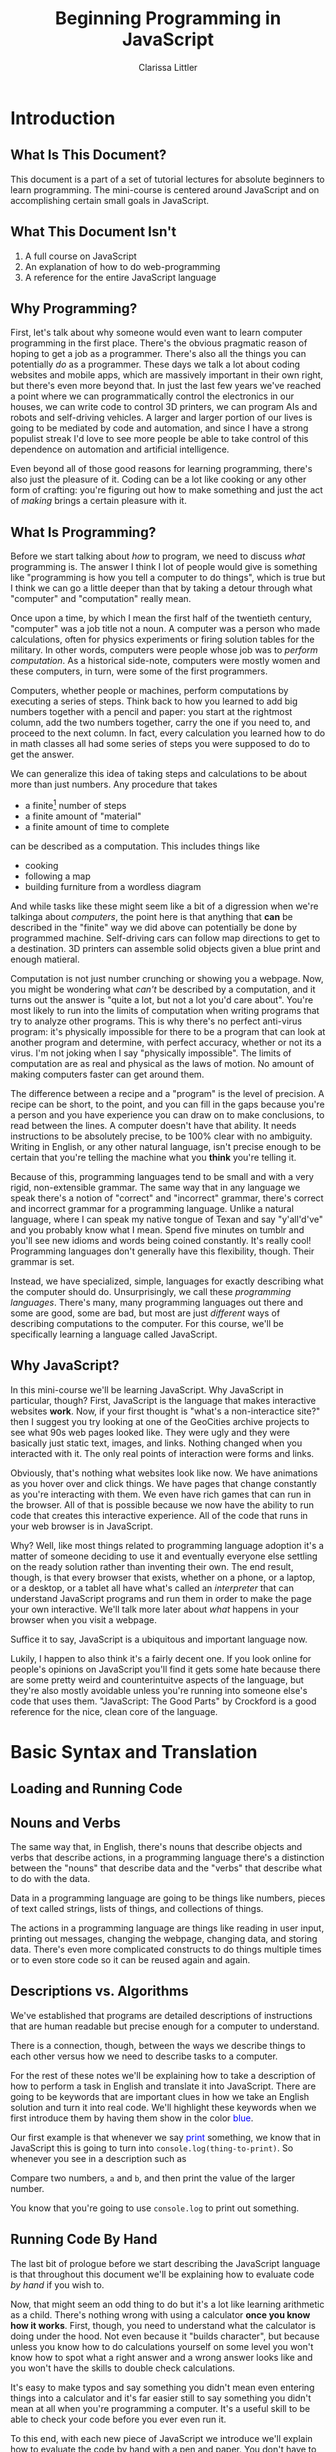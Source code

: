 #+TITLE: Beginning Programming in JavaScript
#+AUTHOR: Clarissa Littler
#+LaTeX_HEADER: \usepackage{color}
#+LaTeX_HEADER: \usepackage{framed}
#+LaTeX_HEADER: \usepackage{minted}
#+LaTeX_HEADER: \newcommand{\key}[1]{\textcolor{blue}{#1}}

* todos 							   :noexport:
** TODO Fix the sections on how to run code in the browser
* Introduction
** What Is This Document?
   This document is a part of a set of tutorial lectures for absolute beginners to learn programming. The mini-course is centered around JavaScript and on accomplishing certain small goals in JavaScript. 
** What This Document Isn't
   1. A full course on JavaScript
   2. An explanation of how to do web-programming
   3. A reference for the entire JavaScript language
** Why Programming?
   First, let's talk about why someone would even want to learn computer programming in the first place. There's the obvious pragmatic reason of hoping to get a job as a programmer. There's also all the things you can potentially /do/ as a programmer. These days we talk a lot about coding websites and mobile apps, which are massively important in their own right, but there's even more beyond that. In just the last few years we've reached a point where we can programmatically control the electronics in our houses, we can write code to control 3D printers, we can program AIs and robots and self-driving vehicles. A larger and larger portion of our lives is going to be mediated by code and automation, and since I have a strong populist streak I'd love to see more people be able to take control of this dependence on automation and artificial intelligence.

   Even beyond all of those good reasons for learning programming, there's also just the pleasure of it. Coding can be a lot like cooking or any other form of crafting: you're figuring out how to make something and just the act of /making/ brings a certain pleasure with it.
** What Is Programming?
   Before we start talking about /how/ to program, we need to discuss /what/ programming is. The answer I think I lot of people would give is something like "programming is how you tell a computer to do things", which is true but I think we can go a little deeper than that by taking a detour through what "computer" and "computation" really mean. 

   Once upon a time, by which I mean the first half of the twentieth century, "computer" was a job title not a noun. A computer was a person who made calculations, often for physics experiments or firing solution tables for the military. In other words, computers were people whose job was to /perform computation/. As a historical side-note, computers were mostly women and these computers, in turn, were some of the first programmers. 

   Computers, whether people or machines, perform computations by executing a series of steps. Think back to how you learned to add big numbers together with a pencil and paper: you start at the rightmost column, add the two numbers together, carry the one if you need to, and proceed to the next column. In fact, every calculation you learned how to do in math classes all had some series of steps you were supposed to do to get the answer. 

   We can generalize this idea of taking steps and calculations to be about more than just numbers. Any procedure that takes
   + a finite[fn:1] number of steps 
   + a finite amount of "material"
   + a finite amount of time to complete 
can be described as a computation. This includes things like
   + cooking
   + following a map
   + building furniture from a wordless diagram

And while tasks like these might seem like a bit of a digression when we're talkinga about /computers/, the point here is that anything that *can* be described in the "finite" way we did above can potentially be done by programmed machine. Self-driving cars can follow map directions to get to a destination. 3D printers can assemble solid objects given a blue print and enough matieral. 

Computation is not just number crunching or showing you a webpage. Now, you might be wondering what /can't/ be described by a computation, and it turns out the answer is "quite a lot, but not a lot you'd care about". You're most likely to run into the limits of computation when writing programs that try to analyze other programs. This is why there's no perfect anti-virus program: it's physically impossible for there to be a program that can look at another program and determine, with perfect accuracy, whether or not its a virus. I'm not joking when I say "physically impossible". The limits of computation are as real and physical as the laws of motion. No amount of making computers faster can get around them. 

The difference between a recipe and a "program" is the level of precision. A recipe can be short, to the point, and you can fill in the gaps because you're a person and you have experience you can draw on to make conclusions, to read between the lines. A computer doesn't have that ability. It needs instructions to be absolutely precise, to be 100% clear with no ambiguity. Writing in English, or any other natural language, isn't precise enough to be certain that you're telling the machine what you *think* you're telling it. 

Because of this, programming languages tend to be small and with a very rigid, non-extensible grammar. The same way that in any language we speak there's a notion of "correct" and "incorrect" grammar, there's correct and incorrect grammar for a programming language. Unlike a natural language, where I can speak my native tongue of Texan and say "y'all'd've" and you probably know what I mean. Spend five minutes on tumblr and you'll see new idioms and words being coined constantly. It's really cool! Programming languages don't generally have this flexibility, though. Their grammar is set. 

Instead, we have specialized, simple, languages for exactly describing what the computer should do. Unsurprisingly, we call these /programming languages/. There's many, many programming languages out there and some are good, some are bad, but most are just /different/ ways of describing computations to the computer. For this course, we'll be specifically learning a language called JavaScript.
** Why JavaScript?
   In this mini-course we'll be learning JavaScript. Why JavaScript in particular, though? First, JavaScript is the language that makes interactive websites *work*. Now, if your first thought is "what's a non-interactice site?" then I suggest you try looking at one of the GeoCities archive projects to see what 90s web pages looked like. They were ugly and they were basically just static text, images, and links. Nothing changed when you interacted with it. The only real points of interaction were forms and links.

   Obviously, that's nothing what websites look like now. We have animations as you hover over and click things. We have pages that change constantly as you're interacting with them. We even have rich games that can run in the browser. All of that is possible because we now have the ability to run code that creates this interactive experience. All of the code that runs in your web browser is in JavaScript.

   Why? Well, like most things related to programming language adoption it's a matter of someone deciding to use it and eventually everyone else settling on the ready solution rather than inventing their own. The end result, though, is that every browser that exists, whether on a phone, or a laptop, or a desktop, or a tablet all have what's called an /interpreter/ that can understand JavaScript programs and run them in order to make the page your own interactive. We'll talk more later about /what/ happens in your browser when you visit a webpage.

   Suffice it to say, JavaScript is a ubiquitous and important language now.

   Lukily, I happen to also think it's a fairly decent one. If you look online for people's opinions on JavaScript you'll find it gets some hate because there are some pretty weird and counterintuitve aspects of the language, but they're also mostly avoidable unless you're running into someone else's code that uses them. "JavaScript: The Good Parts" by Crockford is a good reference for the nice, clean core of the language. 

* Basic Syntax and Translation
** Loading and Running Code
*** 								   :noexport:
    Include three things here:
    1. how to open the javascript console in the browser and run lines of code
    2. how to run a javascript program in the browser
    3. how to install and run a javascript program through node
** Nouns and Verbs
   The same way that, in English, there's nouns that describe objects and verbs that describe actions, in a programming language there's a distinction between the "nouns" that describe data and the "verbs" that describe what to do with the data. 

   Data in a programming language are going to be things like numbers, pieces of text called strings, lists of things, and collections of things. 

   The actions in a programming language are things like reading in user input, printing out messages, changing the webpage, changing data, and storing data. There's even more complicated constructs to do things multiple times or to even store code so it can be reused again and again. 
*** meta							   :noexport:
    Is it possible that we need to explain the idea of "types" of data here? Or is that a distraction?
    On some level types are a fairly natural way to think of things and they might not even need to be pointed out.
** Descriptions vs. Algorithms
   We've established that programs are detailed descriptions of instructions that are human readable but precise enough for a computer to understand.

   There is a connection, though, between the ways we describe things to each other versus how we need to describe tasks to a computer. 

   For the rest of these notes we'll be explaining how to take a description of how to perform a task in English and translate it into JavaScript. There are going to be keywords that are important clues in how we take an English solution and turn it into real code. We'll highlight these keywords when we first introduce them by having them show in the color \textcolor{blue}{blue}.

   Our first example is that whenever we say \textcolor{blue}{print} something, we know that in JavaScript this is going to turn into =console.log(thing-to-print)=. So whenever you see in a description such as 

#+BEGIN_CENTER
Compare two numbers, =a= and =b=, and then print the value of the larger number.
#+END_CENTER

You know that you're going to use =console.log= to print out something.
*** meta							   :noexport:
    In this section we need to explain the idea that we'll be introducing syntax by explaining how informal phrases will lead to syntax
** Running Code By Hand
   The last bit of prologue before we start describing the JavaScript language is that throughout this document we'll be explaining how to evaluate code /by hand/ if you wish to. 

   Now, that might seem an odd thing to do but it's a lot like learning arithmetic as a child. There's nothing wrong with using a calculator *once you know how it works*. First, though, you need to understand what the calculator is doing under the hood. Not even because it "builds character", but because unless you know how to do calculations yourself on some level you won't know how to spot what a right answer and a wrong answer looks like and you won't have the skills to double check calculations. 

   It's easy to make typos and say something you didn't mean even entering things into a calculator and it's far easier still to say something you didn't mean at all when you're programming a computer. It's a useful skill to be able to check your code before you ever even run it. 

   To this end, with each new piece of JavaScript we introduce we'll explain how to evaluate the code by hand with a pen and paper. You don't have to format the paper the way I suggest, just as long as it's clear to you what the state of the progrma is.
*** meta 							   :noexport:
    In this section we need to include explanation of the fact that you can run code by yourself with just a pen and paper if you wish. Why? Because it's a good way to get experience with writing code and ensures that you understand what's really happening.
** Basic Expressions
*** Expressions and Values 
  In JavaScript, and a number of languages, there's a distinction between steps in a program and calculations that result in some kind of value. By calculations I mean things such as 
   + concatenating strings
   + adding numbers
   + printing values
  Most expressions will return some kind of /value/. By /value/ I mean the basic data of JavaScript: numbers are values, pieces of literal text are values, lists are values, and other kinds of data we'll end up seeing. There's even a value called /undefined/ that's the value that corresponds to "this expression didn't return anything useful", which might seem odd at first but it's similar to the way the number 0 is the quantity of "no quantity".
*** Numbers
     The first kind of data we'll look at are /numbers/. Numbers in JavaScript are just like numbers in math classes you took. The operations you're familiar with are all here: multiplication, division, addition, and subtraction. 

     In JavaScript, the symbols are pretty similar to what you may have seen before
     #+ATTR_LATEX: :align |l|l|
     |----------------+--------|
     | name           | symbol |
     |----------------+--------|
     | addition       | $+$    | 
     | subtraction    | $-$    |
     | division       | $/$    |
     | multiplication | $*$    |
     |----------------+--------|

     If you type in something like ~10*(3-2)+5~ into the console you'll see the JavaScript interpreter /evaluate/ the expression and then return the value, which in this case is 15.

     Go ahead and try a few arithmetic expressions just to see what happens.
**** Evaluation by hand
     This is our very first example of how to evaluate code *by hand*. Now, there's two pieces here that are important. The base numbers in JavaScript, the /literals/ as they're often called in programming, just evaluate to themselves: the number =4= becomes the value 4, the number =0= becomes the value 0.

     You can test that yourself in the JavaScript console by just entering numbers and seeing that the /value/ returned is just the number you entered. 

     The arithmetic expressions evaluate in the normal order of operations[fn:2]
*** Strings
     One of the other incredibly important kinds of data are /strings/. Strings are pieces of text held within quotation marks, either double or single quotes. A programming language needs strings so that it can interact with text: either reading and understanding it or displaying it to the user. 

 You can make a string either like 
 #+BEGIN_SRC js :exports code
   "this is a string, or should I say 'a string'"
 #+END_SRC
 or like this
 #+BEGIN_SRC js :exports code
   'this is a string, or should I say "a string"'
 #+END_SRC
 but there's a few things that /aren't/ valid. You can't do 
#+LATEX: \begin{framed}
 #+BEGIN_SRC js :exports code
   "this is a string, or should I say "a string""
 #+END_SRC
#+LATEX: \end{framed}

 because since you started the string with a double-quote its not obvious to the interpreter where you wanted the end of the string to be. If you want to represent quotations-within-strings you should really just switch between single and double quotes.

 This also means that it isn't valid to mis-match the kinds of quotation marks. So something like
 #+BEGIN_SRC js :exports code
   "this is a string'
 #+END_SRC
 will not work.

     The most primitive operation on strings is the ability to /concatenate/ text. Concatenate really just means "stick together" and, in JavaScript is /also/ represented by the =+= symbol. If you enter something like
     #+BEGIN_SRC js :exports code 
       "this is one string" + " this is another string" + " and together we are..."
     #+END_SRC

     You will see "this is one string this is another string and together we are..." as one string. Now, you'll notice that we needed to put /space/ at the beginning of " this is another string" and " and together we are..." in order for their to be a space between the pieces of the sentence. We could also have just as easily written 
     #+BEGIN_SRC js :exports code
       "this is one string " + "this is another string " + "and together we are..."
     #+END_SRC
because all that matters is that the spaces are /somewhere/.

Leaving out spaces is a *very* common mistake, so get in the habit of paying attention to the spaces at the beginning or end of the string.

**** Evaluation by hand
     Strings evaluate to themselves, so the a valid string such as 
     #+BEGIN_SRC js :exports code
     "my dog is named chicken"     
     #+END_SRC
     evaluates to the /value/ "my dog is named chicken"

     String concatenation is evaluated by combining the two strings, being careful to not add any extra space.
** Statements and Steps
   One of the first things we need to discuss before we begin writing real programs is how to do more than a single step in a program. 

   We've already seen two basic kinds of expressions: we've seen numeric and string /literals/, where the thing you type *is* the value, and basic arithmetic operations that evaluate to a number just the way you'd expect. 

   Real programs, just like real directions, have many /steps/. These steps in JavaScript are called /statements/. Statements are *generally* separated by semi-colons (*;*), though not always. We'll be explicit about where they are unnecessary. [fn:3]

   Any expression can be put on a line by itself, like this
   #+BEGIN_SRC js :exports code :tangle statementsExample.js
     10;
     20;
     "lalalala";
   #+END_SRC

   but simple expressions don't really do anything. A more /interesting/ expression that we looked at in the opening was =console.log=. We'll still delay a bit in explaining *why* =console.log= works the way it does, but we'll use it at the JavaScript console to print things out. The following simple program just prints out the numbers 1,2,3 in succession. 

   #+BEGIN_SRC js :exports code :results output :tangle consoleLogTest.js
     console.log(1);
     console.log(2);
     console.log(3);
   #+END_SRC

If you point your browser to the file =consoleLogTest.js= and then open up the console you should see the numbers 1,2,3 printed out.
** Variables
   Now that we know how to do more than a single thing at a time, we need to deal with how data is stored and used later. In essentially every programming language we have some notion of /variables/. Variables have two basic uses:
   1. as a shorthand that gives us a way to refer to some other piece of data
   2. as a container for data
*** Variables-as-shorthand
    The first use of variables is something we're all familiar with in our speech in general. Have you ever heard a story where someone says "I have a friend, let's call her Anna, ...". For the rest of the story you know that "Anna" is the speaker's friend, even if that's not her real name. The name Anna "points" to the person.

    Similarly, we have /pronouns/ in English. We can say "he" or "him" and, if we've already established who "he" is, then you know who the "variable" points to. For example, in the sentence "Bob has three hats. He wears two of them each day." you know that "he" is Bob of the three hats.

    Variables are the pronouns of a programming language. We make them like 

    #+BEGIN_SRC js :exports code
      var thisIsAVariable = 20;
    #+END_SRC

    where =var= is the start of the expression that says 
*** Variables-as-containers
** Objects
   Objects 
** Function calls
    So far we've only seen very simple operations. Obviously a programming language needs a lot more to be able to be useful. A lot of the functionality of a programming language is going to be in the, well, /functions/.

    Functions in a programming language such as JavaScript are a little the same and a little different from functions as you may have seen them in an algebra class. In algebra, there are things like
#+BEGIN_EXAMPLE
f(x) = x + 2
#+END_EXAMPLE
and then you can /apply/ the function to an argument. In this case, we have that =f(2)= is going to compute to 4. In algebra, we can think of functions as things that take arguments and perform computations, it's just that the computations are limited to number crunching.
In a programming language such as JavaScript, there's many things that a function can do that aren't giving you back a number. Functions in JavaScript are allowed to 
    + change variables
    + display messages to a user
    + communicate with other computers
    + etc.
in addition to returning a value. 

Many functions, if they don't need to return anything particularly useful, will just return ~undefined~. 

We'll cover how to define functions shortly, but for now let's talk about an example of a function, ~console.log~, which prints out a value to the console.

We can use it like 
#+BEGIN_SRC js :exports code
  console.log(10+20)
#+END_SRC

We can see from this example the form, or syntax, of using a function is just like our example from algebra: you put the argument in parentheses just after the function name. If you have multiple arguments, you separate them by commas. 
*** meta							   :noexport:
    This section has some problems. First off, I don't want to appeal to just college algebra when it comes to 
** Arrays
*** meta							   :noexport:
    Lessons that need to be in this section
    1. arrays function as lists in JavaScript
    2. arrays can have different /kinds/ of data
       * but is this even a thing that mostly needs to be pointed out for people who think in terms of "types"
** Choices
    Often when we're discussing instructions there's a notion of /choice/. \key{If} it's raining, take an umbrella. \key{If} you see the purple Little Free Library, take a right, \key{otherwise} you should keep walking. \key{If} the avocados are ripe, make tacos.

    We can make these choices in programming as well. \key{If} the username and password match, log the user in. \key{If} the user clicks send, send the email. 
**** Booleans
     In order to make these choices, though, we need for the programming language to understand what it means for something to be "true".

     While truth is a pretty complicated concept if you ask a philosopher, for the purposes of basic programming it's quite simple: there is a kind of data called a /boolean/. Booleans are either ~true~ or ~false~. In order to make decisions, we need operations and functions that will return booleans. 

     For example, we have the equality operator, ~===~, and the less than operator ~<~, and the greater than operator ~>~. These operations follow our intuitive notions of what they should mean. ~2 < 5~ is true, but ~2 === 5~ is false. 
**** If-statements
    As you can imagine from the way I've been emphasizing the word "if", it's somehow important to the syntax of making choices.

    We call these "if-statements", and we use them like
#+BEGIN_SRC js :exports code
  if (2 < 5) {
      console.log("two is less than five");
  }
#+END_SRC

What if you have alternatives in mind: code that you want to run if the condition /isn't true/? In that case you need the keyword ~else~, as in
#+BEGIN_SRC  js :exports code
  if (2 === 5) {
      console.log("two is equal to five");
  }
  else {
      console.log("two wasn't equal to five");
  }
#+END_SRC

** Repetition
Very often, there are /subtasks/ when we're performing a task. We need to do something again and again. This repetition has a couple of obvious forms and a more subtle one.
The two obvious ones are

   1. doing something a /number/ of times
   2. doing something until there's some change

and the more subtle one is /naming/ actions so that you can perform them again and again as a sequence of steps.

*** For-loops
    
For the first kind of repetition think of times you've said or heard instructions like, 
   + cut \key{three} onions
   + put \key{every} book on the shelf
   + send a letter to \key{each} address on the list

When the instruction lists either a number of times to perform an action or specifies a collection of /things/ that you need to act on. Both of these are going to be handled in JavaScript with what are called *for loops*.

The basic structure of a for-loop is something like  
#+BEGIN_SRC js :exports code
  for(var i=0; i < 10; i = i+1){
      console.log(i);
  }
#+END_SRC

where you have 
  1. the JavaScript keyword =for=, followed by three semi-colon separated things in parentheses:
     1. the initialization of a variable to be used to count

**** A number of times
**** A collection of things
***** 								   :noexport:
      do we want to include the for-of and for-each loops in this section as well?
*** While-loops
*** Defining functions
**** meta							   :noexport:
     The point of the defining functions is that you can re-use code more than once in a program.
     The informal idea is that when you have a sub-task in your algorithm, such as "cracking an egg" or  
* Closures and Scope
** meta								   :noexport:
   There's a few important things in this section that we need to discuss. We need to explain the idea of how scope works with defining functions
* Advanced Iteration
** meta								   :noexport:
   In this section we need to talk about mapping and .forEach functions and things like that that are useful and getting to be very idiomatic, though they require a bit more complicated understanding of higher-order functions to get them right.  
* Appendix: Evaluating Code By Hand
** General Rules and Setup for Interpreting a Program
   First, mark down a box labeled "current line". Every step you take, make a note of what line you're on.

   You'll start at the first line of the program and, unless some rule specifies otherwise, go to the /next/ line of code after you're finished with each line.

   Also make a special section labled "output", which you'll use every time something is written to the console by the program.

   If a line of code is an expression *only*, evaluate the expression as normal then *throw away* the return value of the expression.
** Variable declaration
    Look at your program. For all of the instances you see of ~var name~ or ~var name = expression~ (that isn't in the body of a function (and if you haven't seen functions yet, don't worry)), make a table that looks like

    | name1 | name2 | name3 | name4 | ... |
    |       |       |       |       |     | 

It should have one column for each variable name. 

You don't actually fill anything *in* to start, instead if there's a ~= expression~ portion of the variable declaration you wait until the line in question is reached before filling in the entry in the table according to the rules of the assignment expression.
** Expressions
   If an *expression* is the only thing on the line, evaluate the expression according to the appropriate rules for that expression.
*** Arithmetic
    Numbers evaluate to themselves. Arithmetic operations evaluate exactly according to their  them to: ~+~ is addition, ~-~ is subtraction, etc.
*** Strings
    Strings evaluate to themselves. The ~+~ operator "concatenates" two strings together.
*** Booleans
    ~true~ evaluates to ~true~, ~false~ evaluates to ~false~. 

    The boolean operator ~!~ takes an expression. Evaluate ~! exp~ by first evaluating the expression ~exp~. If it returns a truthy value, then return ~false~. If it returns a falsy value, then return ~true~.

    The short-circuiting operators ~&&~ and ~||~ have special rules. ~exp1 && exp2~ is evaluated by first evaluating ~exp1~, if it is truthy then evaluate ~exp2~ and return its value. If it is falsy, then return the value of ~exp1~.

    ~exp1 || exp2~ is evaluated by first evaluating ~exp1~. If it is truthy then return the value of ~exp1~. If it is falsy then evaluate ~exp2~ and return its value.

    As a reminder, falsy values are ~NaN~, ~null~, ~undefined~, ~0~, ~""~, and ~false~. Everything else is truthy.
*** Assignment
    Assignment is always of the form ~name = expression~. First, you evaluate the expression based on the kind of expression it is, then fill whatever value it returns *into* the appropriate entry in the table.
     
    The value you wrote into the table is also the value returned by the expression.

*** Output to console
    For purposes of "being the interpreter", we're going to treat the function ~console.log~ as a special operation. When you see an expression of the form ~console.log(exp)~, evaluate the expresion that is the argument, then write the value in the output column you've set aside. As an expression, ~console.log~ returns ~undefined~. 
*** typeof
    The ~typeof~ operator takes an /expression/ as an argument. Evaluate this expression is and return, as a string, the type of the value returned according to the following rules
    + numbers return "number"
      + this includes ~NaN~ and ~Infinity~
    + strings return "string"
    + undefined returns "undefined"
    + objects return "object"
    + booleans return "boolean"
*** Variables resolution
    To evaluate a variable, you have to first consider where the variable's ~var~ statement is and you then you examine the corresponding table that you made. If there is an overlap in names between two tables that are both visible from a point in the code, precedence goes to the more recently created table.
*** Function calls
    A function is called when it is passed zero or more arguments. For example, ~fun()~, ~fun(1)~, ~fun(1,2)~, etc. are all valid function calls.

    A function call is evaluated by:
    1) substituting the passed in values for the arguments of the function, which means everywhere the formal argument was seen in the function body, rewrite it to be the corresponding value
    2) evaluate the body like you would a new program
       1) make a variable table
       2) evaluate each statement sequentially
       3) if there is a return statement, then *stop* executing the function, go back to the point of where the function was called and hand back the value of the expression passed to the ~return~
       4) if there is no return statement by the end of the function, return ~undefined~

**** A caveat on variable tables for functions
     After exiting the function, if there is nothing else that can reference the function's local variable table, then you may erase the table.

     If, on the other hand, that table is still visible to some entity in the program, you may *not* erase it and must keep the variable table in play.
** Object specific expressions
*** General object layout
 An object is represented as a table a list of pairs of 
    + a property name
    + the value corresponding to the property

*** Objects and variables
    An important note about variables and objects. A variable never holds a literal object. Instead, what the variable contains is an "arrow" that points to the object. The "value" of an object is, then, simply the pointer rather than the object itself.

    The implication of this is that there's no 
    
*** Object creation with new
    Objects can be created using the ~new Constr()~ syntax. This is evaluated by
    1. creating a new object
    2. setting the ~.constructor~ property to the constructor function
    3. running the constructor function with ~this~ bound to the new object
    4. returning *a pointer to* the new object after the constructor function finishes running

    An object created with the ~{}~ or ~{ prop : val, prop : val, ...}~ syntax is equivalent to an object created using ~new Object()~ that then has the corresponding properties, if any, set.
*** Object property access and assignment
    An object's properties can be accessed through two methods: the "dot" syntax ~obj.prop~ or the "array" syntax ~obj["prop"]~. These are evaluated identically, the only distinction is the names that are allowed to be used for the properties: the array syntax is far more permissive with allowed names. 

    You evaluate property access by looking up the value of the property in the object and returning it. If the property isn't in the table corresponding to the object, first check the prototype of the constructor of the object. If the property isn't in the prototype or the prototype's prototype etc., then return undefined. When searching for a property, the first place you find it takes precedence and you return with *that value* immediately and do not continue searching up the prototype tree.

    You evaluate property *assignment* by first evaluating the expression to the right of the ~=~ and putting that value into the table corresponding to the object, making a new space for the property if there isn't already one in the object.
*** this
     The statement ~this~ acts like a variable with special evaluation rules. There's two different ways in which ~this~ can be used
     1) in the constructor of an object
     2) in a function to be called *by* an object

In the first case, when ~new Cons()~ is called to make a new object using the constructor ~Cons~, ~this~ is a reference to the fresh object that is being constructed. See also the section on object creation.

In the second case, when a function is called *as a method*, ~this~ points to the parent object. 

If ~this~ is encountered outside of these two cases, then it resolves to the "global object" of the program.
** For loops
    A basic for loop has the form
    #+BEGIN_SRC js :exports code
      for (initialization; condition_for_continuing; next_step){
          statement1;
          statement2;
          statement3;
          ...
      }
    #+END_SRC
It's not *strictly* required, but you should make the "initialization" code only be of the form ~var name = exp~ or ~name = exp~. The condition for continuing the loop should be an expression that returns a boolean. The next step slot should be an assignment expression that modifies the variable named in the initialization.

The rule is that you 
   1) execute the code in the "initialization" slot
   2) evaluate the condition for continuing
      1) if it is truthy, go to step (3)
      2) if it falsey, jump to the line of code *after* the end of the for loop
   3) execute the statements in the for loop
   4) execute the code in the "next step" part of the for loop
   5) go to step (2)
** While loops
    A while loop has the form
    #+BEGIN_SRC js :exports code
      while (condition){
          statement1;
          statement2;
          statement3;
          ...
      }
    #+END_SRC
The rule is that you
   1) evaluate the condition
      1) if it is truthy, go to step (2)
      2) if it is falsey, jump to the line of code *after* the end of the while loop
   2) execute the statements in the while loop
   3) go to step (1)

** If statements
    If statements have the basic form
    #+BEGIN_SRC js :exports code
      if (condition){
          statement1;
          statement2;
          ...
      }
      else {
          morestatement1;
          morestatement2;
          morestatement3;
      }
    #+END_SRC
    The rule for them is that you

    1) evaluate the condition
       1) if it is truthy, perform the statements listed between the braces of the "if"
       2) if it is falsy, perform the statements listed between the braces of the "else"
    

The other form of if-statement is to leave out the ~else~ branch. In this case, our rule reads

    1) evaluate the condition
       1) if it is truthy, perform the statements listed between the braces of the "if"
       2) if it is falsy, do nothing
  
** Function declarations
    There are two function declarations. There is the *expression* form which has the following syntax 
    #+BEGIN_SRC js :exports code
      function (arg1, arg2, ...) {
          statement1;
          statement2;
          statement3;
      }
    #+END_SRC
 This evaluates to a function value, which in our pen and paper we'll represent as a box that
    + contains the list of arguments to the function
    + the lines of code for the body of the function
    + an arrow pointing to the variable table within which the function was defined (this is important for calling functions!)

The second kind of function declaration, which is a *statement*, is the named function declaration, which has the following syntax.
    #+BEGIN_SRC js :exports code
      function name (arg1,arg2,arg3) {
          statement1;
          statement2;
          statement3;
      }
    #+END_SRC

You evaluate this by treating it as equivalent to 
#+BEGIN_SRC js :exports code
  var name = function (...){
     ...
  };
#+END_SRC

* Footnotes

[fn:3] Technically there's many places where you *could* leave semi-colons out, but it's generally a bad habit. Why? Because it generally leads to very /strange/ error messages when something goes wrong. Anything that makes your code harder to debug is generally a bad idea.

[fn:2] Please Excuse My Dear Aunt Sally
 
      | Please | Parentheses    |
      | Excuse | Exponent       |
      | My     | Multiplication |
      | Dear   | Division       |
      | Aunt   | Addition       |
      | Sally  | Subtraction    |

[fn:1] Finite means a quantity that can be held, measured, stored. Infinite means that it's too big to be held.
